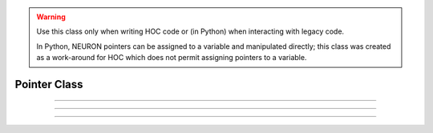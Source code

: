 .. _pointer:


.. warning::

    Use this class only when writing HOC code or (in Python) when interacting with legacy code. 
    
    In Python, NEURON pointers can be assigned to a variable
    and manipulated directly; this class was created as a work-around for HOC which does not permit assigning
    pointers to a variable.

Pointer Class
-------------


.. class:: Pointer

    .. tab:: Python
    
    
        Syntax:
            ``n.Pointer(_ref_x)``

            ``n.Pointer("variable")``

            ``n.Pointer(_ref_x, "stmt that may contain $1")``

            ``n.Pointer("variable", "stmt that may contain $1 or variable name")``

        Example:

            .. code-block::
                python

                >>> p = n.Pointer(n._ref_t)
                >>> p.val
                0.0
                >>> p.assign(42)
                42.0
                >>> n.t
                42.0
                >>> p.val = 13
                >>> n.t
                13.0

        Description:
            Holds a reference to a variable. When memory for the variable is freed, 
            the Pointer will return an error if used. 
         
            The optional second arg is used by :meth:`Pointer.assign` and is described
            there.

        .. warning::

            The string variable arguments refer to HOC variable names not Python variable names. See
            :meth:`Pointer.s` for an example.

    .. tab:: HOC


        Syntax:
            ``Pointer(&x)``
        
        
            ``Pointer("variable")``
        
        
            ``Pointer(&x, "stmt that may contain $1")``
        
        
            ``Pointer("variable", "stmt that may contain $1 or variable name")``
        
        
        Description:
            Holds a reference to a variable. When memory for the variable is freed, 
            the Pointer will return an error if used. 
        
        
            See :meth:`Pointer.assign` for the meaning of the optional second arg.
        
----



.. attribute:: Pointer.val

    .. tab:: Python

        Syntax:
            ``x = ptr.val``

            ``ptr.val = expr``


        Description:
            Returns the value of the variable pointed to by ptr or, if the left 
            hand side of an assignment, sets the value of the variable. See the example in the constructor.

    .. tab:: HOC

        Syntax:
            ``x = ptr.val``

            ``ptr.val = expr``


        Description:
            Returns the value of the variable pointed to by ptr or, if the left 
            hand side of an assignment, sets the value of the variable. 


         

----



.. method:: Pointer.s

    .. tab:: Python
    
    
        Syntax:
            ``str = ptr.s()``


        Description:
            If the Pointer was constructed with the name of a variable, that name 
            can be retrieved as a string. 

        Example:

            .. code-block::
                python

                >>> n('create soma')
                1
                >>> p = n.Pointer('soma.v(0.5)')
                >>> p.s()
                'soma.v(0.5)'
         

    .. tab:: HOC


        Syntax:
            ``str = ptr.s``
        
        
        Description:
            If the Pointer was constructed with the name of a variable, that name 
            can be retrieved as a strdef. 
        
----



.. method:: Pointer.assign

    .. tab:: Python
    
    
        Syntax:
            ``x = ptr.assign(val)``


        Description:
            Sets the value of the pointer variable to val. If  prt was constructed 
            with a second arg then the execution depends on its form. If the 
            second arg string contains one or more $1 tokens, then the tokens 
            are replaced by :data:`hoc_ac_`, :data:`hoc_ac_` is set to the val and the resulting 
            statement is executed. Otherwise the second arg string is assumed to 
            be a variable name and a statement of the form 
            variablename = :data:`hoc_ac_` is executed. 
            Note that the compiling of these statements takes place just once when 
            the Pointer is constructed. Thus ``ptr.assign(val)`` is marginally 
            faster than execute("stmt with val"). 
         
            ..
                (following not implemented) And if the stmt is a variablename 
                then the pointer is used and all interpreter overhead is avoided. 
                Also note that on construction, the second arg variable is executed with the 
                value of the first arg pointer. So 
         
            Returns val. 


    .. tab:: HOC


        Syntax:
            ``x = ptr.assign(val)``
        
        
        Description:
            Sets the value of the pointer variable to val. If  prt was constructed 
            with a second arg then the execution depends on its form. If the 
            second arg string contains one or more $1 tokens, then the tokens 
            are replaced by :data:`hoc_ac_`, :data:`hoc_ac_` is set to the val and the resulting
            statement is executed. Otherwise the second arg string is assumed to 
            be a variable name and a statement of the form 
            variablename = :data:`hoc_ac_` is executed.
            Note that the compiling of these statements takes place just once when 
            the Pointer is constructed. Thus ptr.assign(val) is marginally 
            faster than execute("stmt with val"). 
        
        
            (following not implemented) And if the stmt is a variablename 
            then the pointer is used and all interpreter overhead is avoided. 
            Also note that on construction, the second arg variable is executed with the 
            value of the first arg pointer. So 
        
        
            Returns val. 
        

